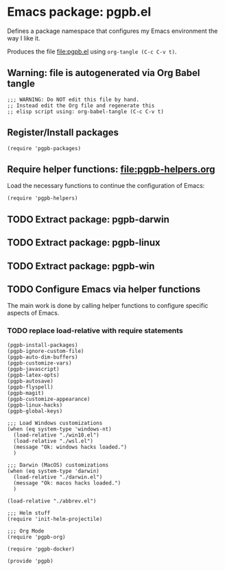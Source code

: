 #+PROPERTY: header-args :results verbatim :tangle pgpb.el :session pgpb :cache no

* Emacs package: pgpb.el

  Defines a package namespace that configures my Emacs environment the
  way I like it.

  Produces the file [[file:pgpb.el]] using =org-tangle (C-c C-v t)=.
  
  
** Warning: file is autogenerated via Org Babel tangle

   #+begin_src elisp
     ;;; WARNING: Do NOT edit this file by hand.
     ;; Instead edit the Org file and regenerate this
     ;; elisp script using: org-babel-tangle (C-c C-v t)
     #+end_src


** Register/Install packages 

   #+begin_src elisp
     (require 'pgpb-packages)
   #+end_src
   

** Require helper functions: [[file:pgpb-helpers.org]]

   Load the necessary functions to continue the configuration of
   Emacs:
   
   #+begin_src elisp
     (require 'pgpb-helpers)
   #+end_src


** TODO Extract package: pgpb-darwin


** TODO Extract package: pgpb-linux


** TODO Extract package: pgpb-win


** TODO Configure Emacs via helper functions

   The main work is done by calling helper functions to configure
   specific aspects of Emacs.

*** TODO replace load-relative with require statements

   #+begin_src elisp
     (pgpb-install-packages)
     (pgpb-ignore-custom-file)
     (pgpb-auto-dim-buffers)
     (pgpb-customize-vars)
     (pgpb-javascript)
     (pgpb-latex-opts)
     (pgpb-autosave)
     (pgpb-flyspell)
     (pgpb-magit)
     (pgpb-customize-appearance)
     (pgpb-linux-hacks)
     (pgpb-global-keys)

     ;;; Load Windows customizations
     (when (eq system-type 'windows-nt)
       (load-relative "./win10.el")
       (load-relative "./wsl.el")
       (message "Ok: windows hacks loaded.")
       )

     ;;; Darwin (MacOS) customizations
     (when (eq system-type 'darwin)
       (load-relative "./darwin.el")
       (message "Ok: macos hacks loaded.")
       )

     (load-relative "./abbrev.el")

     ;;; Helm stuff
     (require 'init-helm-projectile)

     ;;; Org Mode
     (require 'pgpb-org)

     (require 'pgpb-docker)

     (provide 'pgpb)
   #+end_src


